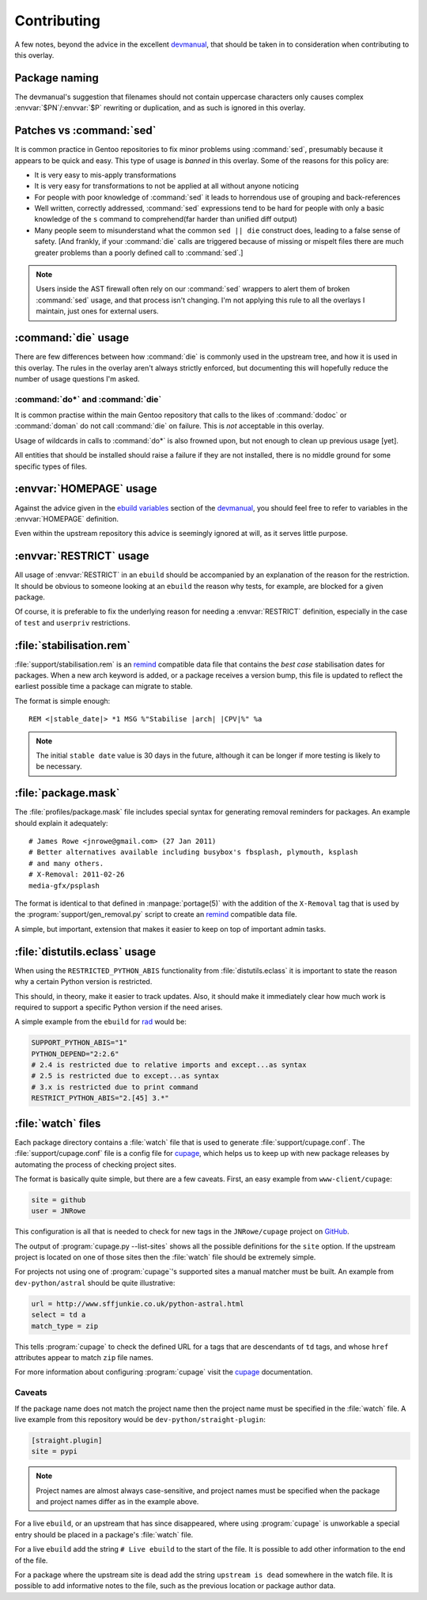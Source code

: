 Contributing
============

A few notes, beyond the advice in the excellent devmanual_, that should be taken
in to consideration when contributing to this overlay.

Package naming
--------------

The devmanual's suggestion that filenames should not contain uppercase
characters only causes complex :envvar:`$PN`/:envvar:`$P` rewriting or
duplication, and as such is ignored in this overlay.

Patches vs :command:`sed`
-------------------------

It is common practice in Gentoo repositories to fix minor problems using
:command:`sed`, presumably because it appears to be quick and easy.  This type
of usage is *banned* in this overlay.  Some of the reasons for this policy are:

* It is very easy to mis-apply transformations
* It is very easy for transformations to not be applied at all without anyone
  noticing
* For people with poor knowledge of :command:`sed` it leads to horrendous use of
  grouping and back-references
* Well written, correctly addressed, :command:`sed` expressions tend to be hard
  for people with only a basic knowledge of the ``s`` command to comprehend(far
  harder than unified diff output)
* Many people seem to misunderstand what the common ``sed || die`` construct
  does, leading to a false sense of safety.  [And frankly, if your
  :command:`die` calls are triggered because of missing or mispelt files there
  are much greater problems than a poorly defined call to :command:`sed`.]

.. note::

   Users inside the AST firewall often rely on our :command:`sed` wrappers to
   alert them of broken :command:`sed` usage, and that process isn't changing.
   I'm not applying this rule to all the overlays I maintain, just ones for
   external users.

:command:`die` usage
--------------------

There are few differences between how :command:`die` is commonly used in the
upstream tree, and how it is used in this overlay.  The rules in the overlay
aren't always strictly enforced, but documenting this will hopefully reduce the
number of usage questions I'm asked.

:command:`do*` and :command:`die`
'''''''''''''''''''''''''''''''''

It is common practise within the main Gentoo repository that calls to the likes
of :command:`dodoc` or :command:`doman` do not call :command:`die` on failure.
This is *not* acceptable in this overlay.

Usage of wildcards in calls to :command:`do*` is also frowned upon, but not
enough to clean up previous usage [yet].

All entities that should be installed should raise a failure if they are not
installed, there is no middle ground for some specific types of files.

:envvar:`HOMEPAGE` usage
------------------------

Against the advice given in the `ebuild variables`_ section of the devmanual_,
you should feel free to refer to variables in the :envvar:`HOMEPAGE` definition.

Even within the upstream repository this advice is seemingly ignored at will, as
it serves little purpose.

:envvar:`RESTRICT` usage
------------------------

All usage of :envvar:`RESTRICT` in an ``ebuild`` should be accompanied by an
explanation of the reason for the restriction.  It should be obvious to someone
looking at an ``ebuild`` the reason why tests, for example, are blocked for a
given package.

Of course, it is preferable to fix the underlying reason for needing a
:envvar:`RESTRICT` definition, especially in the case of ``test`` and
``userpriv`` restrictions.

.. _stabilisation.rem:

:file:`stabilisation.rem`
-------------------------

:file:`support/stabilisation.rem` is an remind_ compatible data file that
contains the *best case* stabilisation dates for packages.  When a new arch
keyword is added, or a package receives a version bump, this file is updated to
reflect the earliest possible time a package can migrate to stable.

The format is simple enough::

    REM <|stable_date|> *1 MSG %"Stabilise |arch| |CPV|%" %a

.. note::

   The initial ``stable date`` value is 30 days in the future, although it can
   be longer if more testing is likely to be necessary.

.. _package.mask:

:file:`package.mask`
--------------------

The :file:`profiles/package.mask` file includes special syntax for generating
removal reminders for packages.  An example should explain it adequately::

    # James Rowe <jnrowe@gmail.com> (27 Jan 2011)
    # Better alternatives available including busybox's fbsplash, plymouth, ksplash
    # and many others.
    # X-Removal: 2011-02-26
    media-gfx/psplash

The format is identical to that defined in :manpage:`portage(5)` with the
addition of the ``X-Removal`` tag that is used by the
:program:`support/gen_removal.py` script to create an remind_ compatible data
file.

A simple, but important, extension that makes it easier to keep on top of
important admin tasks.

:file:`distutils.eclass` usage
------------------------------

When using the ``RESTRICTED_PYTHON_ABIS`` functionality from
:file:`distutils.eclass` it is important to state the reason why a certain
Python version is restricted.

This should, in theory, make it easier to track updates.  Also, it should make
it immediately clear how much work is required to support a specific Python
version if the need arises.

A simple example from the ``ebuild`` for rad_ would be:

.. code-block:: bash

    SUPPORT_PYTHON_ABIS="1"
    PYTHON_DEPEND="2:2.6"
    # 2.4 is restricted due to relative imports and except...as syntax
    # 2.5 is restricted due to except...as syntax
    # 3.x is restricted due to print command
    RESTRICT_PYTHON_ABIS="2.[45] 3.*"

.. _watch files:

:file:`watch` files
-------------------

Each package directory contains a :file:`watch` file that is used to generate
:file:`support/cupage.conf`.  The :file:`support/cupage.conf` file is a config
file for cupage_, which helps us to keep up with new package releases by
automating the process of checking project sites.

The format is basically quite simple, but there are a few caveats.  First, an
easy example from ``www-client/cupage``:

.. code-block:: cfg

    site = github
    user = JNRowe

This configuration is all that is needed to check for new tags in the
``JNRowe/cupage`` project on GitHub_.

The output of :program:`cupage.py --list-sites` shows all the possible
definitions for the ``site`` option.  If the upstream project is located on one
of those sites then the :file:`watch` file should be extremely simple.

For projects not using one of :program:`cupage`'s supported sites a manual
matcher must be built.  An example from ``dev-python/astral`` should be
quite illustrative:

.. code-block:: cfg

    url = http://www.sffjunkie.co.uk/python-astral.html
    select = td a
    match_type = zip

This tells :program:`cupage` to check the defined URL for ``a`` tags that are
descendants of ``td`` tags, and whose ``href`` attributes appear to match
``zip`` file names.

For more information about configuring :program:`cupage` visit the cupage_
documentation.

Caveats
'''''''

If the package name does not match the project name then the project name must
be specified in the :file:`watch` file.  A live example from this repository
would be ``dev-python/straight-plugin``:

.. code-block:: cfg

    [straight.plugin]
    site = pypi

.. note::

   Project names are almost always case-sensitive, and project names must be
   specified when the package and project names differ as in the example above.

For a live ``ebuild``, or an upstream that has since disappeared, where using
:program:`cupage` is unworkable a special entry should be placed in a package's
:file:`watch` file.

For a live ``ebuild`` add the string ``# Live ebuild`` to the start of the
file.  It is possible to add other information to the end of the file.

For a package where the upstream site is dead add the string ``upstream is
dead`` somewhere in the watch file.  It is possible to add informative notes to
the file, such as the previous location or package author data.

.. _devmanual: http://devmanual.gentoo.org/
.. _ebuild variables: http://devmanual.gentoo.org/ebuild-writing/variables/index.html
.. _remind: http://www.roaringpenguin.com/products/remind
.. _rad: http://pypi.python.org/pypi/rad/
.. _cupage: http://jnrowe.github.com/cupage
.. _GitHub: https://github.com/
.. _REminiscence: http://cyxdown.free.fr/reminiscence/
